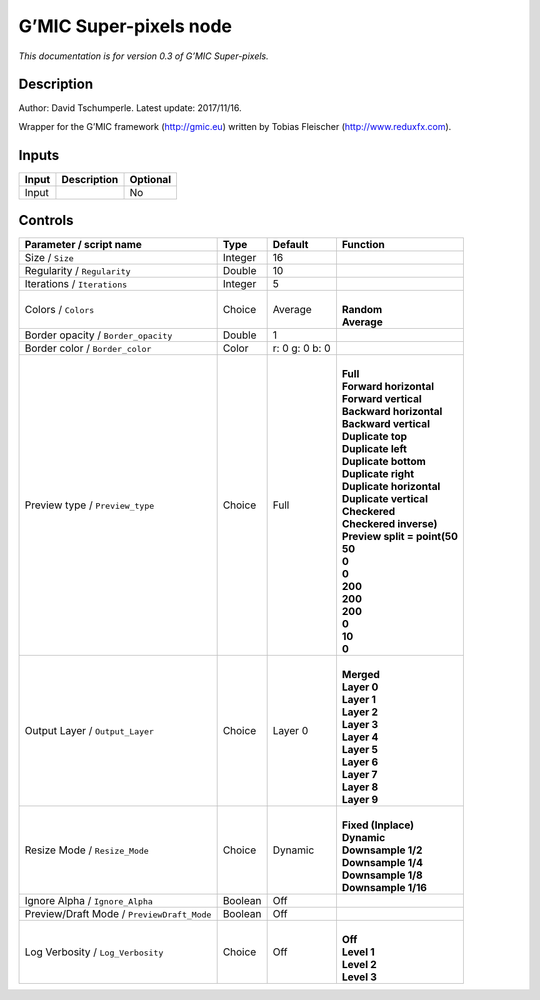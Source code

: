 .. _eu.gmic.Superpixels:

G’MIC Super-pixels node
=======================

*This documentation is for version 0.3 of G’MIC Super-pixels.*

Description
-----------

Author: David Tschumperle. Latest update: 2017/11/16.

Wrapper for the G’MIC framework (http://gmic.eu) written by Tobias Fleischer (http://www.reduxfx.com).

Inputs
------

+-------+-------------+----------+
| Input | Description | Optional |
+=======+=============+==========+
| Input |             | No       |
+-------+-------------+----------+

Controls
--------

.. tabularcolumns:: |>{\raggedright}p{0.2\columnwidth}|>{\raggedright}p{0.06\columnwidth}|>{\raggedright}p{0.07\columnwidth}|p{0.63\columnwidth}|

.. cssclass:: longtable

+--------------------------------------------+---------+----------------+--------------------------------+
| Parameter / script name                    | Type    | Default        | Function                       |
+============================================+=========+================+================================+
| Size / ``Size``                            | Integer | 16             |                                |
+--------------------------------------------+---------+----------------+--------------------------------+
| Regularity / ``Regularity``                | Double  | 10             |                                |
+--------------------------------------------+---------+----------------+--------------------------------+
| Iterations / ``Iterations``                | Integer | 5              |                                |
+--------------------------------------------+---------+----------------+--------------------------------+
| Colors / ``Colors``                        | Choice  | Average        | |                              |
|                                            |         |                | | **Random**                   |
|                                            |         |                | | **Average**                  |
+--------------------------------------------+---------+----------------+--------------------------------+
| Border opacity / ``Border_opacity``        | Double  | 1              |                                |
+--------------------------------------------+---------+----------------+--------------------------------+
| Border color / ``Border_color``            | Color   | r: 0 g: 0 b: 0 |                                |
+--------------------------------------------+---------+----------------+--------------------------------+
| Preview type / ``Preview_type``            | Choice  | Full           | |                              |
|                                            |         |                | | **Full**                     |
|                                            |         |                | | **Forward horizontal**       |
|                                            |         |                | | **Forward vertical**         |
|                                            |         |                | | **Backward horizontal**      |
|                                            |         |                | | **Backward vertical**        |
|                                            |         |                | | **Duplicate top**            |
|                                            |         |                | | **Duplicate left**           |
|                                            |         |                | | **Duplicate bottom**         |
|                                            |         |                | | **Duplicate right**          |
|                                            |         |                | | **Duplicate horizontal**     |
|                                            |         |                | | **Duplicate vertical**       |
|                                            |         |                | | **Checkered**                |
|                                            |         |                | | **Checkered inverse)**       |
|                                            |         |                | | **Preview split = point(50** |
|                                            |         |                | | **50**                       |
|                                            |         |                | | **0**                        |
|                                            |         |                | | **0**                        |
|                                            |         |                | | **200**                      |
|                                            |         |                | | **200**                      |
|                                            |         |                | | **200**                      |
|                                            |         |                | | **0**                        |
|                                            |         |                | | **10**                       |
|                                            |         |                | | **0**                        |
+--------------------------------------------+---------+----------------+--------------------------------+
| Output Layer / ``Output_Layer``            | Choice  | Layer 0        | |                              |
|                                            |         |                | | **Merged**                   |
|                                            |         |                | | **Layer 0**                  |
|                                            |         |                | | **Layer 1**                  |
|                                            |         |                | | **Layer 2**                  |
|                                            |         |                | | **Layer 3**                  |
|                                            |         |                | | **Layer 4**                  |
|                                            |         |                | | **Layer 5**                  |
|                                            |         |                | | **Layer 6**                  |
|                                            |         |                | | **Layer 7**                  |
|                                            |         |                | | **Layer 8**                  |
|                                            |         |                | | **Layer 9**                  |
+--------------------------------------------+---------+----------------+--------------------------------+
| Resize Mode / ``Resize_Mode``              | Choice  | Dynamic        | |                              |
|                                            |         |                | | **Fixed (Inplace)**          |
|                                            |         |                | | **Dynamic**                  |
|                                            |         |                | | **Downsample 1/2**           |
|                                            |         |                | | **Downsample 1/4**           |
|                                            |         |                | | **Downsample 1/8**           |
|                                            |         |                | | **Downsample 1/16**          |
+--------------------------------------------+---------+----------------+--------------------------------+
| Ignore Alpha / ``Ignore_Alpha``            | Boolean | Off            |                                |
+--------------------------------------------+---------+----------------+--------------------------------+
| Preview/Draft Mode / ``PreviewDraft_Mode`` | Boolean | Off            |                                |
+--------------------------------------------+---------+----------------+--------------------------------+
| Log Verbosity / ``Log_Verbosity``          | Choice  | Off            | |                              |
|                                            |         |                | | **Off**                      |
|                                            |         |                | | **Level 1**                  |
|                                            |         |                | | **Level 2**                  |
|                                            |         |                | | **Level 3**                  |
+--------------------------------------------+---------+----------------+--------------------------------+

